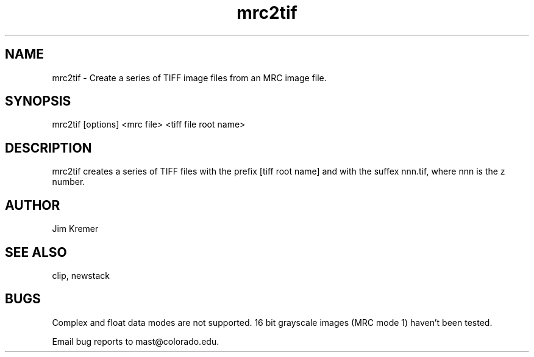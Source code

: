 .na
.nh
.TH mrc2tif 1 2.00 BL3DFS
.SH NAME
mrc2tif \- Create a series of TIFF image files from an MRC image file.
.SH SYNOPSIS
mrc2tif [options] <mrc file> <tiff file root name>
.SH DESCRIPTION
mrc2tif creates a series of TIFF files with the prefix [tiff root name]
and with the suffex nnn.tif, where nnn is the z number.


.SH AUTHOR
Jim Kremer 
.SH SEE ALSO
clip, newstack
.SH BUGS
Complex and float data modes are not supported.
16 bit grayscale images (MRC mode 1) haven't been tested.

Email bug reports to mast@colorado.edu.
